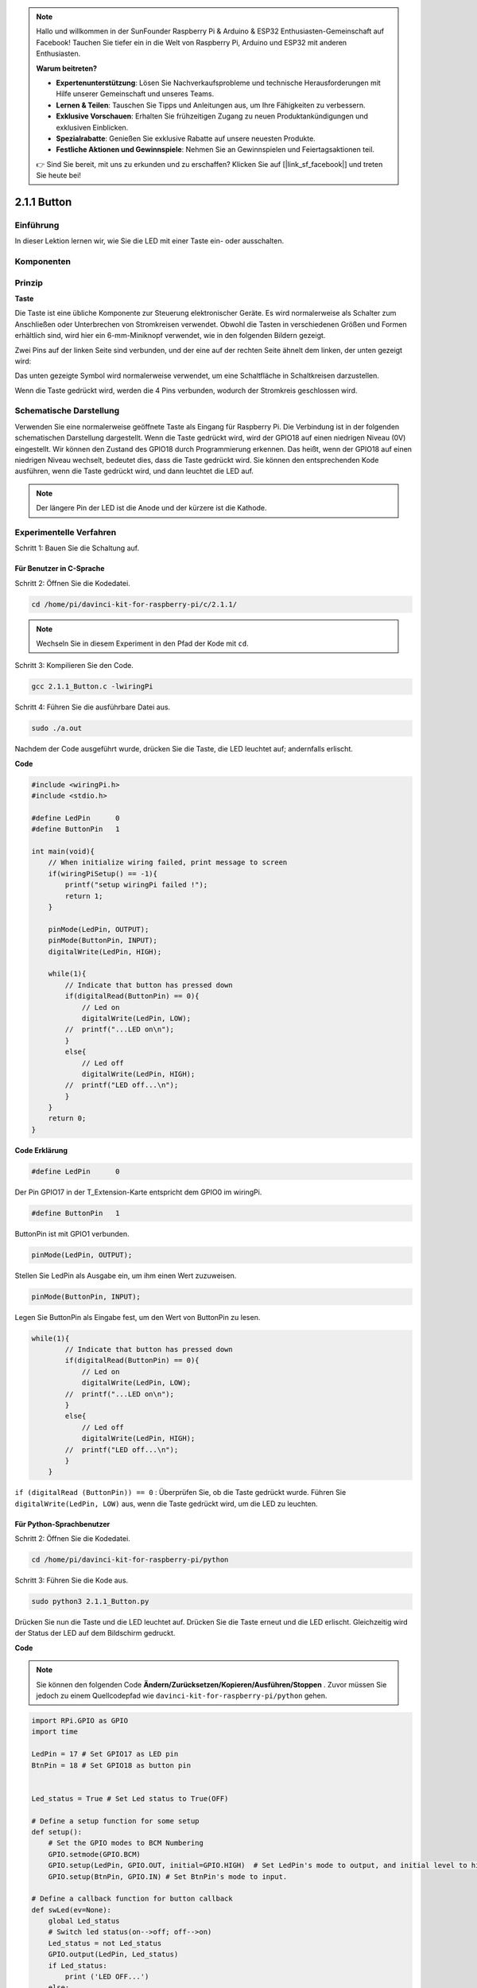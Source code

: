 .. note::

    Hallo und willkommen in der SunFounder Raspberry Pi & Arduino & ESP32 Enthusiasten-Gemeinschaft auf Facebook! Tauchen Sie tiefer ein in die Welt von Raspberry Pi, Arduino und ESP32 mit anderen Enthusiasten.

    **Warum beitreten?**

    - **Expertenunterstützung**: Lösen Sie Nachverkaufsprobleme und technische Herausforderungen mit Hilfe unserer Gemeinschaft und unseres Teams.
    - **Lernen & Teilen**: Tauschen Sie Tipps und Anleitungen aus, um Ihre Fähigkeiten zu verbessern.
    - **Exklusive Vorschauen**: Erhalten Sie frühzeitigen Zugang zu neuen Produktankündigungen und exklusiven Einblicken.
    - **Spezialrabatte**: Genießen Sie exklusive Rabatte auf unsere neuesten Produkte.
    - **Festliche Aktionen und Gewinnspiele**: Nehmen Sie an Gewinnspielen und Feiertagsaktionen teil.

    👉 Sind Sie bereit, mit uns zu erkunden und zu erschaffen? Klicken Sie auf [|link_sf_facebook|] und treten Sie heute bei!

2.1.1 Button
=================

Einführung
-----------------

In dieser Lektion lernen wir, wie Sie die LED mit einer Taste ein- oder ausschalten.

Komponenten
---------------

.. image:: media/list_2.1.1_Button.png


Prinzip
-------------

**Taste**


Die Taste ist eine übliche Komponente zur Steuerung elektronischer Geräte. Es wird normalerweise als Schalter zum Anschließen oder Unterbrechen von Stromkreisen verwendet. Obwohl die Tasten in verschiedenen Größen und Formen erhältlich sind, wird hier ein 6-mm-Miniknopf verwendet, wie in den folgenden Bildern gezeigt.

Zwei Pins auf der linken Seite sind verbunden, und der eine auf der rechten Seite ähnelt dem linken, der unten gezeigt wird:

.. image:: media/image148.png
    :width: 400
    :align: center

Das unten gezeigte Symbol wird normalerweise verwendet, um eine Schaltfläche in Schaltkreisen darzustellen.


.. image:: media/image301.png
    :width: 400
    :align: center


Wenn die Taste gedrückt wird, werden die 4 Pins verbunden, wodurch der Stromkreis geschlossen wird.

Schematische Darstellung
---------------------------------

Verwenden Sie eine normalerweise geöffnete Taste als Eingang für Raspberry Pi. 
Die Verbindung ist in der folgenden schematischen Darstellung dargestellt. Wenn die Taste gedrückt wird, 
wird der GPIO18 auf einen niedrigen Niveau (0V) eingestellt. 
Wir können den Zustand des GPIO18 durch Programmierung erkennen. 
Das heißt, wenn der GPIO18 auf einen niedrigen Niveau wechselt, bedeutet dies, dass die Taste gedrückt wird. 
Sie können den entsprechenden Kode ausführen, wenn die Taste gedrückt wird, und dann leuchtet die LED auf.

.. note::
    Der längere Pin der LED ist die Anode und der kürzere ist die Kathode.

.. image:: media/image302.png
    :width: 600
    :align: center


.. image:: media/image303.png
    :width: 400
    :align: center


Experimentelle Verfahren
---------------------------

Schritt 1: Bauen Sie die Schaltung auf.

.. image:: media/image152.png
    :width: 800



Für Benutzer in C-Sprache
^^^^^^^^^^^^^^^^^^^^^^^^^^^^^^

Schritt 2: Öffnen Sie die Kodedatei.

.. raw:: html

   <run></run>

.. code-block::

    cd /home/pi/davinci-kit-for-raspberry-pi/c/2.1.1/

.. note::
    Wechseln Sie in diesem Experiment in den Pfad der Kode mit ``cd``.

Schritt 3: Kompilieren Sie den Code.

.. raw:: html

   <run></run>

.. code-block::

    gcc 2.1.1_Button.c -lwiringPi

Schritt 4: Führen Sie die ausführbare Datei aus.

.. raw:: html

   <run></run>

.. code-block::

    sudo ./a.out

Nachdem der Code ausgeführt wurde, drücken Sie die Taste, die LED leuchtet auf; andernfalls erlischt.

**Code**

.. code-block:: c

    #include <wiringPi.h>
    #include <stdio.h>

    #define LedPin      0
    #define ButtonPin   1

    int main(void){
        // When initialize wiring failed, print message to screen
        if(wiringPiSetup() == -1){
            printf("setup wiringPi failed !");
            return 1;
        }
        
        pinMode(LedPin, OUTPUT);
        pinMode(ButtonPin, INPUT);
        digitalWrite(LedPin, HIGH);
        
        while(1){
            // Indicate that button has pressed down
            if(digitalRead(ButtonPin) == 0){
                // Led on
                digitalWrite(LedPin, LOW);
            //  printf("...LED on\n");
            }
            else{
                // Led off
                digitalWrite(LedPin, HIGH);
            //  printf("LED off...\n");
            }
        }
        return 0;
    }

**Code Erklärung**

.. code-block:: 

    #define LedPin      0

Der Pin GPIO17 in der T_Extension-Karte entspricht dem GPIO0 im wiringPi.

.. code-block:: 

    #define ButtonPin   1

ButtonPin ist mit GPIO1 verbunden.

.. code-block:: 

    pinMode(LedPin, OUTPUT);

Stellen Sie LedPin als Ausgabe ein, um ihm einen Wert zuzuweisen.

.. code-block:: 

    pinMode(ButtonPin, INPUT);

Legen Sie ButtonPin als Eingabe fest, um den Wert von ButtonPin zu lesen.

.. code-block:: C

    while(1){
            // Indicate that button has pressed down
            if(digitalRead(ButtonPin) == 0){
                // Led on
                digitalWrite(LedPin, LOW);
            //  printf("...LED on\n");
            }
            else{
                // Led off
                digitalWrite(LedPin, HIGH);
            //  printf("LED off...\n");
            }
        }


``if (digitalRead (ButtonPin)) == 0`` : Überprüfen Sie, ob die Taste gedrückt wurde. 
Führen Sie ``digitalWrite(LedPin, LOW)`` aus, wenn die Taste gedrückt wird, um die LED zu leuchten.

Für Python-Sprachbenutzer
^^^^^^^^^^^^^^^^^^^^^^^^^^^^^^^^^^

Schritt 2: Öffnen Sie die Kodedatei.

.. raw:: html

   <run></run>

.. code-block:: 

    cd /home/pi/davinci-kit-for-raspberry-pi/python

Schritt 3: Führen Sie die Kode aus.

.. raw:: html

   <run></run>

.. code-block:: 

    sudo python3 2.1.1_Button.py

Drücken Sie nun die Taste und die LED leuchtet auf. 
Drücken Sie die Taste erneut und die LED erlischt. 
Gleichzeitig wird der Status der LED auf dem Bildschirm gedruckt.

**Code**

.. note::

    Sie können den folgenden Code **Ändern/Zurücksetzen/Kopieren/Ausführen/Stoppen** . Zuvor müssen Sie jedoch zu einem Quellcodepfad wie ``davinci-kit-for-raspberry-pi/python`` gehen.
     
.. raw:: html

    <run></run>

.. code-block:: python

    import RPi.GPIO as GPIO
    import time

    LedPin = 17 # Set GPIO17 as LED pin
    BtnPin = 18 # Set GPIO18 as button pin


    Led_status = True # Set Led status to True(OFF)

    # Define a setup function for some setup
    def setup():
        # Set the GPIO modes to BCM Numbering
        GPIO.setmode(GPIO.BCM)
        GPIO.setup(LedPin, GPIO.OUT, initial=GPIO.HIGH)  # Set LedPin's mode to output, and initial level to high (3.3v)
        GPIO.setup(BtnPin, GPIO.IN) # Set BtnPin's mode to input.

    # Define a callback function for button callback
    def swLed(ev=None):
        global Led_status
        # Switch led status(on-->off; off-->on)
        Led_status = not Led_status
        GPIO.output(LedPin, Led_status)
        if Led_status:
            print ('LED OFF...')
        else:
            print ('...LED ON')

    # Define a main function for main process
    def main():
        # Set up a falling detect on BtnPin, 
        # and callback function to swLed
        GPIO.add_event_detect(BtnPin, GPIO.FALLING, callback=swLed)
        while True:
            # Don't do anything.
            time.sleep(1)

    # Define a destroy function for clean up everything after
    # the script finished 
    def destroy():
        # Turn off LED
        GPIO.output(LedPin, GPIO.HIGH)
        # Release resource
        GPIO.cleanup()

    # If run this script directly, do:
    if __name__ == '__main__':
        setup()
        try:
            main()
        # When 'Ctrl+C' is pressed, the program 
        # destroy() will be  executed.
        except KeyboardInterrupt:
            destroy()

**Code Erklärung**

.. code-block:: python

    LedPin = 17

Stellen Sie GPIO17 als LED-Pin ein.

.. code-block:: python

    BtnPin = 18

Stellen Sie GPIO18 als Tasten Pin ein.

.. code-block:: python

    GPIO.add_event_detect(BtnPin, GPIO.FALLING, callback=swLed)

Richten Sie eine Fallerkennung für ``BtnPin`` ein. Wenn sich der Wert von ``BtnPin`` von einem hohen auf einen niedrigen Wert ändert, bedeutet dies, dass die Taste gedrückt wird. Der nächste Schritt ist das Aufrufen der Funktion ``swled`` .

.. code-block:: python

    def swLed(ev=None):
    global Led_status
    # Switch led status(on-->off; off-->on)
    Led_status = not Led_status
    GPIO.output(LedPin, Led_status)


Definieren Sie eine Rückruffunktion als Tastenrückruf. 
Wenn die Taste beim ersten Mal gedrückt wird und die Bedingung, nicht Led_status, 
falsch ist, wird die Funktion ``GPIO.output()`` aufgerufen, um die LED zu beleuchten. 
Wenn die Taste erneut gedrückt wird, wird der Status der LED von falsch in wahr umgewandelt, 
sodass die LED erlischt.

Phänomen Bild
------------------------

.. image:: media/image153.jpeg



